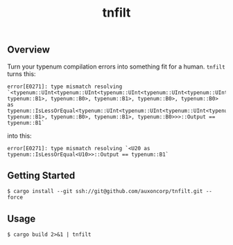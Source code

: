 #+TITLE: tnfilt

** Overview

Turn your typenum compilation errors into something fit for a
human. ~tnfilt~ turns this:

#+BEGIN_SRC
error[E0271]: type mismatch resolving `<typenum::UInt<typenum::UInt<typenum::UInt<typenum::UInt<typenum::UInt<typenum::UTerm, typenum::B1>, typenum::B0>, typenum::B1>, typenum::B0>, typenum::B0> as typenum::IsLessOrEqual<typenum::UInt<typenum::UInt<typenum::UInt<typenum::UInt<typenum::UTerm, typenum::B1>, typenum::B0>, typenum::B1>, typenum::B0>>>::Output == typenum::B1`
#+END_SRC

into this:
#+BEGIN_SRC
error[E0271]: type mismatch resolving `<U20 as typenum::IsLessOrEqual<U10>>::Output == typenum::B1`
#+END_SRC

** Getting Started
#+BEGIN_SRC shell
$ cargo install --git ssh://git@github.com/auxoncorp/tnfilt.git --force
#+END_SRC

** Usage
#+BEGIN_SRC shell
$ cargo build 2>&1 | tnfilt
#+END_SRC
